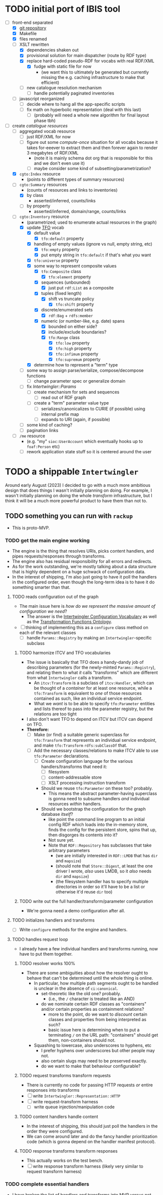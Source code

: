 #+STARTUP: showall hidestars indent
* TODO initial port of IBIS tool
- [-] front-end separated
  - [X] [[https://github.com/doriantaylor/app-ibis-front-end][git repository]]
  - [X] Makefile
  - [X] files renamed
  - [-] XSLT rewritten
    - [X] dependencies shaken out
    - [X] provisional solution for main dispatcher (route by RDF type)
    - [X] replace hard-coded pseudo-RDF for vocabs with real RDF/XML
      - [X] fudge with static file for now
        - (we want this to ultimately be generated but currently missing the e.g. caching infrastructure to make that efficient)
    - [ ] new catalogue resolution mechanism
      - [ ] handle potentially paginated inventories
  - [ ] javascript reorganized
    - [ ] decide where to hang all the app-specific scripts
    - [ ] fix math on hyperbolic representation (deal with this last)
      - [ ] (probably will need a whole new algorithm for final layout phase tbh)
- [-] create [[lib/intertwingler/handler/catalogue.rb][catalogue resources]]
  - [ ] aggregated vocab resource
    - [ ] just RDF/XML for now
    - [ ] figure out some /compute-once/ situation for all vocabs because it takes for-eeever to extract them and then forever again to render 3 megabytes of RDF/XML
      - (note it is mainly schema dot org that is responsible for this and we don't even use it)
      - [ ] maybe consider some kind of subsetting/parametrization?
  - [X] ~cgto:Index~ resource
    - (points to different types of summary resources)
  - [-] ~cgto:Summary~ resources
    - (counts of resources and links to inventories)
    - [X] by class
      - asserted/inferred, counts/links
    - [ ] by property
      - asserted/inferred, domain/range, counts/links
  - [-] ~cgto:Inventory~ resource
    - (parametrized; used to enumerate actual resources in the graph)
    - [X] update [[https://vocab.methodandstructure.com/transformation#][TFO]] vocab
      - [X] default value
        - [X] ~tfo:default~ property
      - [X] handling of empty values (ignore vs null, empty string, etc)
        - [X] ~tfo:empty~ property
        - [X] put empty string in ~tfo:default~ if that's what you want
      - [X] ~tfo:universe~ property
      - [X] some way to represent composite values
        - [X] ~tfo:Composite~ class
          - [X] ~tfo:element~ property
        - [X] sequences (unbounded)
          - [X] just put ~rdf:List~ as a composite
        - [X] tuples (fixed length)
          - [X] shift vs truncate policy
            - [X] ~tfo:shift~ property
        - [X] discrete/enumerated sets
          - [X] ~rdf:Bag~ + ~rdfs:member~
        - [X] numeric (or number-like, e.g. date) spans
          - [X] bounded on either side?
          - [X] include/exclude boundaries?
          - [X] ~tfo:Range~ class
            - [X] ~tfo:low~ property
            - [X] ~tfo:high~ property
            - [X] ~tfo:infimum~ property
            - [X] ~tfo:supremum~ property
      - [X] determine how to represent a "term" type
    - [ ] some way to assign parse/serialize, compose/decompose functions
      - [ ] change parameter spec or generalize domain
    - [ ] fix [[lib/intertwingler/params.rb][Intertwingler::Params]]
      - [ ] create mechanism for sets and sequences
        - [ ] read out of RDF graph
      - [ ] create a "term" parameter value type
        - [ ] serializes/canonicalizes to CURIE (if possible) using internal prefix map
        - [ ] expands to URI (again, if possible)
    - [ ] some kind of caching?
    - [ ] pagination links
  - [ ] ~/me~ resource
    - (e.g. "my" ~sioc:UserAccount~ which eventually hooks up to ~foaf:Person~ etc)
    - [ ] rework application state stuff so it is centered around the user
* TODO a shippable ~Intertwingler~
Around early August (2023) I decided to go with a much more ambitious design that does things I wasn't initially planning on doing. For example, I wasn't initially planning on doing the whole /transform/ infrastructure, but I think it will be a much more powerful product to have them than not to.
** TODO something you can run with ~rackup~
- This is proto-MVP.
*** TODO get the main engine working
- The engine is the thing that resolves URIs, picks content handlers, and pipes requests/responses through transforms.
- The engine also has residual responsibility for all errors and redirects.
- As for the work outstanding, we're mostly talking about a data structure that is highly dependent on a huge schwack of configuration data.
- In the interest of shipping, I'm also just going to have it poll the handlers in the configured order, even though the long-term idea is to have it do something smarter than that.
**** TODO reads configuration out of the graph
- The main issue here is /how do we represent the massive amount of configuration we need/?
  - The answer is the [[https://vocab.methodandstructure.com/intertwingler#][Intertwingler Configuration Vocabulary]] as well as the [[https://vocab.methodandstructure.com/transformation#][Transformation Functions Ontology]].
- [ ] thinking of implementing this as a ~configure~ class method on each of the relevant classes
  - [ ] handle ~Params::Registry~ by making an ~Intertwingler~-specific subclass
***** TODO harmonize ITCV and TFO vocabularies
- The issue is basically that TFO does a handy-dandy job of describing parameters (for the newly-minted ~Params::Registry~), and relating them to what /it/ calls "transforms" which are different from what ~Intertwingler~ calls a transform.
  - An ~itcv:Transform~ is a subclass of ~itcv:Handler~, which can be thought of a /container/ for at least one resource, while a ~tfo:Transform~ is equivalent to /one/ of those resources contained as such, like an individual service endpoint.
  - What we /want/ is to be able to specify ~tfo:Parameter~ entities and lists thereof to pass into the parameter registry, but the relations are too tight
- I also don't want TFO to depend on ITCV but ITCV can depend on TFO.
- *Therefore:*
  - [ ] Make (or find) a suitable generic superclass for ~tfo:Transform~ that represents an individual service endpoint, and make ~tfo:Transform~ ~rdfs:subClassOf~ that.
  - [ ] Add the necessary classes/relations to make ITCV able to use ~tfo:Parameter~ declarations.
    - [ ] Create configuration language for the various handlers/transforms that need it:
      - [ ] filesystem
      - [ ] content-addressable store
      - [ ] XSLT processing instruction transform
    - Should we reuse ~tfo:Parameter~ on these too? probably.
      - This means the abstract parameter-having superclass is gonna need to subsume handlers /and/ individual resources /within/ handlers.
    - Should we bootstrap the configuration for the graph database /itself/?
      - like point the command line program to an initial config RDF which loads into the in-memory store, finds the config for the persistent store, spins that up, then disgorges its contents into it?
      - Not sure yet.
      - Note that ~RDF::Repository~ has subclasses that take arbitrary parameters
        - (we are initially interested in ~RDF::LMDB~ that has ~dir~ and ~mapsize~)
        - (should note that ~Store::Digest~, at least the one driver I wrote, /also/ uses LMDB, so it /also/ needs ~dir~ and ~mapsize~)
        - (the filesystem handler has to specify multiple directories in order so it'll have to be a list or otherwise it'd reuse ~dir~ too)
***** TODO write out the full handler/transform/parameter configuration
- We're gonna need a demo configuration after all.
**** TODO initializes handlers and transforms
- [ ] Write ~configure~ methods for the engine and handlers.
**** TODO handles request loop
- I already have a few individual handlers and transforms running, now have to put them together.
***** TODO resolver works 100%
- There are some ambiguities about how the resolver ought to behave that can't be determined until the whole thing is online.
  - In particular, how multiple path segments ought to be handled is unclear in the absence of ~ci:canonical~.
    - set-theoretic like the old one? probably.
      - (i.e., the ~/~ character is treated like an AND)
    - do we nominate certain RDF classes as "containers" and/or certain properties as containment relations?
      - more to the point, do we want to /discount/ certain classes and properties from being interpreted as such?
      - basic issue here is determining when to put a terminating ~/~ on the URL path: "containers" should get them, non-containers should not.
  - Squashing to lowercase, also underscores to hyphens, etc
    - I prefer hyphens over underscores but other people may not.
    - also certain slugs may need to be preserved exactly.
    - do we want to make that behaviour configurable?
***** TODO request transforms transform requests
- There is currently no code for passing HTTP requests /or/ entire responses into transforms
- [ ] write ~Intertwingler::Representation::HTTP~
- [ ] write request-transform harness
  - [ ] write queue injection/manipulation code
***** TODO content handlers handle content
- In the interest of shipping, this should just poll the handlers in the order they were configured.
- We can come around later and do the fancy handler prioritization code (which is gonna depend on the handler manifest protocol).
***** TODO response transforms transform responses
- This actually works on the test bench.
- [ ] write response transform harness (likely very similar to request transform harness)
*** TODO complete essential handlers
- I have broken the list of handlers and transforms into MVP versus not, irrespective of the workload.
- [ ] ~Intertwingler::Handler::Generated~
  - This is the basic handler for HTML/XML markup which is generated exclusively from the graph. It is mainly intended to be a stopgap until a [[https://vocab.methodandstructure.com/loupe#][Loupe]] processor becomes viable.
  - [ ] with tests
  - [ ] with documentation
  - [ ] Devise sub-handler configuration/loading mechanism
    - [ ] Also determine sub-handler interface
  - [ ] Core sub-handlers
    - Most of these have already been written for ~RDF::SAK~ so like the markup trasnforms, it's mainly a matter of repackaging them.
    - [ ] Generic (X)HTML+RDFa
      - This will spit out a simple document centred around a subject in the graph, plus resources (and their labels) and literals adjacent to it, including blank nodes. The goal of this thing is to provide you with LEGO pieces to be composed at the network level downstream.
      - [ ] with tests
      - [ ] with documentation
    - [ ] Atom feed
      - This will take ~GET~ requests to container-like resources and return responses in ~application/atom+xml~.
      - [ ] with tests
      - [ ] with documentation
    - [ ] Google site map
      - This repackages lists of resources ~Intertwingler~ recognizes as "documents" into something Google can consume. It's mainly here because it was in ~RDF::SAK~ and because it's easy. A later version will probably be implemented as a transform over handler manifests.
      - [ ] with tests
      - [ ] with documentation
    - [ ] [[https://www.w3.org/TR/vocab-data-cube/][Data Cube]]
      - This one will take a ~qb:DataSet~, ~qb:Slice~, or ~qb:ObservationGroup~ and generate an HTML table.
      - [ ] with tests
      - [ ] with documentation
    - Alphabetic lists
      - These all follow the same pattern of just a long aphabetized list punctuated by initial-letter sections. Under the hood it's mostly the same code.
        - I18N/L10N is an issue here that I am totally punting on for the time being.
      - [ ] [[https://www.w3.org/TR/skos-primer/][SKOS]] concept scheme/collection
        - This is a simple list broken into alphabetic buckets to handle ~skos:ConceptScheme~ and ~skos:Collection~ entities.
        - [ ] with tests
        - [ ] with documentation
      - [ ] Bibliography
        - This handler continues the alphabetic list tradition for bibliographic references.
        - [ ] with tests
        - [ ] with documentation
      - [ ] Person/organization list
        - Alphabetic list hat trick for ~foaf:Person~ and ~org:Organization~, etc.
        - [ ] with tests
        - [ ] with documentation
    - Interactive UI materials
      - These sub-handlers are intended to provide raw materials for creating user interfaces, particularly where data entry is involved.
        - (These are the only sub-handlers that need to be written from scratch, but they are dead simple.)
      - [ ] All classes
        - This will list all RDF classes known to ~Intertwingler~.
        - [ ] with tests
        - [ ] with documentation
      - [ ] Adjacent properties (to subject)
        - This will list all properties which are adjacent to a given class, or the class(es) of the subject. Can specify the direction, either ~rdfs:domain~ or ~rdfs:range~.
        - [ ] with tests
        - [ ] with documentation
      - [ ] Adjacent class instances (to property)
        - This will list all /instances/ of classes which are adjacent to a given property.
        - [ ] with tests
        - [ ] with documentation
- [ ] ~Intertwingler::Handler::CAS~
  - This is a front end to ~Store::Digest::HTTP~ (itself a front end to ~Store::Digest~), a content-addresable store that registers blobs under multiple cryptographic digests at once, using [[https://datatracker.ietf.org/doc/html/rfc6920][RFC6920]] addresses.
  - [ ] with tests
  - [ ] with documentation
  - [ ] ~/.well-known/ni/~ handles ~POST~ requests
    - [ ] responds with redirect, either ~201 Created~ or ~303 See Other~
- [-] ~Intertwingler::Handler::FileSystem~
  - This is a simple content-negotiating file system handler, mainly intended to smooth the transition to content-addressable storage.
  - [ ] with tests
  - [ ] with documentation
  - [-] handles multiple document roots
    - [X] does not venture outside of them
    - [ ] skips dotfiles
    - [X] configurable index basename
  - [X] does content negotiation
    - [X] treats ~slug~ (file) first and ~slug/~ (dir) second
- [ ] ~Intertwingler::Handler::LDPatch~
  - This thing only responds to ~PATCH~ requests with ~text/ldpatch~ bodies. Meant to be used in conjunction with the RDF-KV transform.
  - [ ] with tests
  - [ ] with documentation
*** TODO complete essential transforms
- [ ] ~Intertwingler::Representation~
  - This is the monad-like thing that keeps a parsed version of an HTTP message body around so you can pass it through multiple transforms without having to waste resources serializing and reparsing it.
  - [ ] with tests
  - [ ] with documentation
  - [ ] ~Intertwingler::Representation::Nokogiri~
    - This one handles XML/(X)HTML by parsing it with [[https://nokogiri.org/][Nokogiri]].
    - [ ] with tests
    - [ ] with documentation
  - [ ] ~Intertwingler::Representation::Vips~
    - This one handles raster images by parsing them with [[https://github.com/libvips/ruby-vips][Vips]].
    - [ ] with tests
    - [ ] with documentation
  - [ ] ~Intertwingler::Representation::Rack~
    - This one handles ~message/http~ bodies by parsing/serializing ~Rack::Request~ and ~Rack::Response~ objects.
    - [ ] with tests
    - [ ] with documentation
- [ ] ~Intertwingler::Transform~
  - [ ] with tests
  - [ ] with documentation
- [ ] ~Intertwingler::Transform::Markup~
  - Most of these have already been written and the work is in refactoring them into transforms.
  - [ ] with tests
  - [ ] with documentation
  - [ ] HTML ↔ XHTML transform
    - [ ] with tests
    - [ ] with documentation
  - [ ] Strip comments transform
    - [ ] with tests
    - [ ] with documentation
  - [ ] Rewrite ~<head>~ transform
    - [ ] with tests
    - [ ] with documentation
  - [ ] Rehydrate transform
    - [ ] with tests
    - [ ] with documentation
  - [ ] Add social media metadata transform
    - [ ] with tests
    - [ ] with documentation
  - [ ] Add backlinks transform
    - [ ] with tests
    - [ ] with documentation
  - [ ] Rewrite links transform
    - [ ] with tests
    - [ ] with documentation
  - [ ] Mangle ~mailto:~ transform
    - [ ] with tests
    - [ ] with documentation
  - [ ] Amazon tag transform
    - [ ] with tests
    - [ ] with documentation
  - [ ] Normalize RDFa prefixes transform
    - [ ] with tests
    - [ ] with documentation
  - [ ] Add ~xml-stylesheet~ PI transform
    - [ ] with tests
    - [ ] with documentation
  - [ ] Apply XSLT transform
    - [ ] with tests
    - [ ] with documentation
  - [ ] Reindent transform
    - [ ] with tests
    - [ ] with documentation
- [ ] ~Intertwingler::Transform::Raster~
  - [ ] with tests
  - [ ] with documentation
  - [ ] Conversion transform
    - [ ] converts from one image file format to another; does nothing else
    - [ ] with tests
    - [ ] with documentation
  - [ ] Crop transform
    - [ ] with tests
    - [ ] with documentation
  - [ ] Scale transform
    - [ ] with tests
    - [ ] with documentation
  - [ ] Desaturate transform
    - [ ] with tests
    - [ ] with documentation
  - [ ] Posterize transform
    - [ ] with tests
    - [ ] with documentation
- [ ] ~Intertwingler::Transform::Markdown~
  - [ ] with tests
  - [ ] with documentation
  - [ ] Markdown /hook/ transform
    - [ ] with tests
    - [ ] with documentation
    - [ ] add ~text/markdown~ to ~Accept~
    - [ ] hook the actual transform
  - [ ] Markdown → (X)HTML transform
    - [ ] with tests
    - [ ] with documentation
- [ ] ~Intertwingler::Transform::Sass~
  - This is potentially our first candidate for stand-alone transform, since all [[https://sass-lang.com/][Sass]] development has moved to [[https://dart.dev/][Dart]] and is literally the only thing I know that has. Until then, we use the old Ruby Sass I guess (or /maaaybe/ [[https://github.com/sass/sassc-ruby][libsass]] bindings? No updates in years though.)
  - [ ] with tests
  - [ ] with documentation
  - [ ] Sass /hook/ transform
    - This request transform makes it possible for downstream content negotiation to select Sass representations.
    - [ ] with tests
    - [ ] with documentation
    - [ ] add ~text/x-vnd.sass~ and ~text/x-vnd.sass.scss~ to ~Accept~
  - [ ] Sass transform
    - This will take a Sass document and turn it into CSS.
    - [ ] with tests
    - [ ] with documentation
    - [ ] Sass internal loader can fetch other Sass via subrequest
- [ ] ~Intertwingler::Transform::Input~
  - There is nothing especially appropriate about lumping these resources together other than they are the only ones necessary for MVP that actually process input.
  - [ ] with tests
  - [ ] with documentation
  - [ ] Pseudo-file ~PUT~ transform
    - This will take a ~PUT~ request to an arbitrary resource and transform it into a ~POST~ to ~/.well-known/ni/~ (controlled by ~Store::Digest~), but only after recording the pseudo-file's pseudo-path in the graph.
      - I have been thinking about how to do this one more transactionally, since the content-addressable store is a separate module and not 100% guaranteed to be reliable.
        - Rather than crud up the graph with fake file references to nothing, maybe have the request handler install a response handler that takes the ~201 Created~ with the redirect (the ordinary behaviour of ~Store::Digest::HTTP~ when you ~POST~ to ~/.well-known/ni/~), have it rewrite that response (or at least the ~Location:~ header), and in the process, glean the hash from the response (~/.well-known/ni/sha-256/whatever…~) and in the process of attaching
    - [ ] with tests
    - [ ] with documentation
  - [ ] [[https://doriantaylor.com/rdf-kv][RDF-KV]] transform
    - This request transform takes a ~POST~ containing [[https://doriantaylor.com/][RDF-KV]] content and transforms it into a ~PATCH~ request containing [[https://dvcs.w3.org/hg/ldpwg/raw-file/ldpatch/ldpatch.html][LD-Patch]] content.
    - [ ] with tests
    - [ ] with documentation
** TODO stand-alone ~intertwingler~ command-line program
- It really just has to spin up the ~Rack~ app at this stage.
  - [ ] (as a stand-alone server or FastCGI or SCGI or whatever.)
    - /However/, the CLI currently uses [[https://github.com/commander-rb/commander][~Commander~]] and I would rather use [[http://whatisthor.com/][~Thor~]] and [[https://ttytoolkit.org/][~TTY~]] because I encountered some weird bugs with ~Commander~ in the past and those guys look way better organized.
    - One thing ~Commmander~ /does/ do though is interactive shells with command completion, where you have access to the repertoire of commands inside the shell with all the parsing
    - Also, TTY /finally/ has a [[https://github.com/piotrmurach/tty-reader][pure-Ruby command completion]] working, which means no dependency on readline or whatever.
    - The only caveat is that I don't know how to expose the menu of ~Thor~ commands to a shell. *Therefore*:
      - [ ] Research how (if) this can be done.
** TODO Docker image
- Certain people have asked for one.
- [ ] make it so the state directory is a volume so you can get at it from outside the container.
* TODO after shipping initial version
** TODO static site generator
- This would bring ~Intertwingler~ back to parity with the old ~RDF::SAK~.
- [ ] just start up the engine in a sandbox, obtain its manifest (via ~OPTIONS \*~), then ~GET~ everything that is ~GET~-able, and save that to a directory.
- [ ] push out the rewrite maps and whatever else.
** TODO cache transformation output
- Running transformations for responses that can otherwise cache is going to suck performance-wise.
- Solution: use the content-addressable store for cache like I originally intended.
  - Problem: the cache is gonna get really big, really fast.
  - Solution: An [[https://en.wikipedia.org/wiki/Cache_replacement_policies#Least_recently_used_(LRU)][LRU]] policy or better.
*** TODO add ~cache~ flag to ~Store::Digest~
- Problem: if you mix persistent storage in the same store with cache and happen to lose the handle on the former, you aren't gonna know what's cache and what isn't.
- Solution: if ~Store::Digest~ knew an object was cache, nothing else would have to keep track of it.
  - Problem: if you insert something that has the same hash that you want to be permanent
    - Solution: if an object is reinserted with the cache flag off, it should be impossible to flip on again without deleting the object and reinserting it (~Store::Digest~ has a distinction between "merely" deleting an object while preserving its metadata and "forgetting" it ever existed, but merely deleting should be satisfactory).
**** TODO other changes to ~Store::Digest~
- Problem: adding a ~cache~ flag means changing the record layout for the metadata, which means anybody using ~Store::Digest~ is gonna have to upgrade.
  - (this may not be a problem since nobody uses it anyway.)
- /However/, ~Store::Digest~ does some dumb stuff by using the canonical digest algorithm as the key, when all it needs is a 64-bit integer. so not only does it waste space, it makes things more complicated. *Therefore:*
  - [ ] Overhaul the metadata so it uses integers as keys and the "main" hash algorithm (a concept which is still necessary for resolving the filenames in bulk storage) doesn't have special status in the metadata database.
- We may as well add the caching infrastructure itself to the thing while we're at it.
  - [ ] new field (I think?) in the metadata: /last-access time/
  - [ ] new initialization parameter: /cache size/
  - [ ] write the cache expiration algorithm; hook it to a retrieval event
    - make a new table in the key-value database that maps atime as a non-unique key to a record containing pk and size
      - the main record will have the old atime so a full scan won't be necessary to delete the old record in this lookup table
        - delete the old record and insert one with the new atime
          - (set the initial atime to the insertion time)
      - scan through this table from newest to oldest, tallying up the sizes.
      - when you cross the capacity line, start deleting.
      - (there is probably a smarter way to do this.)
- Are we gonna want to record statistics about thrashing? probably but not right away.
  - Ordinary cache statistics (like hit/miss rate) are not meaningful in ~Store::Digest~ because hit/miss against *what*?
    - You get a cached value in lieu of something else but all requests to ~Store::Digest~ are directly to hashes, so it doesn't know what it's caching, it only knows /that/ a particular object is considered (by some other system) to be cache.
    - That said, knowing that certain objects are regularly getting deleted and reinserted (by the cache expiration policy, that is) is an indication that the cache is too small.
- Are we gonna want logging? uggghghgh
  - inclined to say maybe someday but not critical for ~Intertwingler~
- What about ~Store::Digest::HTTP~, the Web front-end?
  - [ ] Maybe make it more like an ~Intertwingler~ handler, or otherwise make a subclass of it in the ~Intertwingler~ namespace.
  - There are some improvements that can be made to the index pages, but they aren't critical for shipping ~Intertwingler~.
** TODO handler prioritization/shortcutting
- Polling the handlers until one returns something other than 404 (or 405) is a pretty inefficient strategy and it would be good to do something smarter than that.
- In order to do something smarter though we need to know the sets of resources each handler has and what request methods they respond to.
  - This is what the handler's manifest is supposed to advertise.
  - (In some cases an entire handler may only respond a subset of request methods. Transforms for instance are only supposed to respond to ~POST~. If we knew up front that no resource within a handler never responded to the request's method, we could rule it out with minimal processing.)
*** TODO handler manifest protocol
- The idea for the handler manifest protocol is calling ~OPTIONS \*~ on the handler with ~Prefer: return=representation~ will disgorge the handler's manifest, which is a list of all URIs it knows it has. *Therefore:*
  - [ ] come up with the manifest format,
  - [ ] implement as much plumbing as is reasonable in the ~Intertwingler::Handler~ base class.
** TODO lower-priority handlers
- These are handlers that aren't strictly necessary for an MVP and/or may be a lot of effort
*** TODO reverse proxy handler
- While not strictly necessary for an MVP, a proxy handler would be necessary for the ultimate goal of making ~Intertwingler~ a layered system.
- Making it so anybody can access anything on the internet is also problematic, so some kind of access control will need to be in place before it could go live, even if rudimentary.
*** TODO SPARQL handler
- I mean, the backend is RDF; it should probably have one, right?
- That said, SPARQL is an excellent ready-made vector for a denial-of-service attack, to say nothing of security over the content of the graph.
- You could make one in an afternoon if you didn't have to think about this, but I'd rather solve for capability-based access control first.
** TODO lower-priority transforms
- Many of the markup transforms are going to be important for MVP, but we only need crop and resize image transforms for now.
- [ ] ~Intertwingler::Transform::Raster~
  - These aren't currently used by anything but they would unambiguously be useful.
  - [ ] Flip transform
    - Flip is easy enough to implement but to be quite honest I can never remember which flip is which. Like is a horizontal flip a flip about the horizontal axis, ie a flip upside down, or is it a flip that is like a mirror? (ie a flip about the /vertical/ axis).
      - (also a flip on both axes equals a rotate by a half-turn, and we have no way of expressing that currently.)
      - Inclined to call ~flip~ upside down and ~mirror~ for, well, mirror.
    - [ ] with tests
    - [ ] with documentation
  - [ ] Rotate transform
    - 90-degree rotate is a completely different beast than arbitrary rotate, but it doesn't make sense to have two different rotates.
      - /Non/-90-degree rotate will have to insist on an output format with an alpha channel, like PNG.
        - Rotate about the centre and then resize to the bounding box; leave the corners transparent.
        - you can tee up the crop transform after this.
          - (I know it's inefficient to calculate an alpha channel just to throw it away but this'll eventually get run once and cached.)
    - [ ] with tests
    - [ ] with documentation
  - [ ] Knockout transform
    - The idea behind knockout is you can knock out a monochromatic border of an image and get just the subject floating in the middle.
      - I put this here cause I wanted it but this will actually be kind of tough to implement.
      - unless (even if) I can find a decent smart masking algorithm somewhere, this is /way/ more effort than just wrapping a stock library function.
    - [ ] with tests
    - [ ] with documentation
  - [ ] Brightness transform
    - Like Photoshop brightness.
    - [ ] with tests
    - [ ] with documentation
  - [ ] Contrast transform
    - Like Photoshop contrast.
    - [ ] with tests
    - [ ] with documentation
  - [ ] Gamma transform
    - I dunno if I want to mess with this but it'll probably be easy and I feel like I should.
    - [ ] with tests
    - [ ] with documentation
- [ ] ~Intertwingler::Transform::Tidy~
  - This is a simple one; it just has a single resource that runs [[https://www.html-tidy.org/][~tidy~]] (or rather it's an interface to ~libtidy~). Since ~tidy~ converses in byte streams, it isn't appropriate to lump it in with the other markup transform that operates over parsed Nokogiri (~libxml~) instances.
  - [ ] with tests
  - [ ] with documentation
- [ ] ~Intertwingler::Transform::RDF~
  - This is a handy transformer between different RDF serialization formats. Again it's not strictly necessary for /MVP/, but it will be useful in particular for content negotiation on resources that ust spit out one kind of RDF (including RDFa). This is also super straightforward /except/ for JSON-LD, which is going to require more thinking. (A naïve conversion to JSON-LD is of course easy but JSON-LD has lots of features like contexts and framing that will need design attention.)
  - [ ] with tests
  - [ ] with documentation
  - [ ] XXX what about RDF-star?
  - [ ] Triples
    - [ ] N-Triples target
    - [ ] Turtle target
    - [ ] RDF/XML target
  - [ ] Quads
    - [ ] NQuads target
    - [ ] TriG target
    - [ ] JSON-LD target
      - [ ] XXX do we try to do contexts???
      - [ ] expand/contract/framing??
** TODO scraper/crawler
- A scraper/crawler is necessary for fetching things like link previews and scoping out referrers, but could also do things like fetch RSS feeds or other chores.
- There is already a stub scraper/crawler in the source tree but it needs some love.
** TODO command shell
- We want to be able to do something like call ~intertwingler shell~ or just ~intertwingler~ with no arguments and it loads up a shell.
  - We want all the commands that you can do on the command line to also be accessible within the shell.
    - So like, you can run the server or scraper or whatever from the shell.
    - /Mainly/ though, we want the shell to manipulate the RDF graph.
      - In particular, I want to be able to type [[https://www.w3.org/TR/turtle/][Turtle]] with tab completion.
      - [[https://www.w3.org/TR/sparql11-query/][SPARQL]] (also with tab completion and automatic prefix mapping) would also be convenient.
** TODO [[https://vocab.methodandstructure.com/loupe#][Loupe]] processor
- Loupe is a planned vocabulary for making markup documents out of RDF by dictating the following:
- [ ] predicate order
- [ ] predicate show/hide
  - note "hide" can mean invisible but present vs completely omitted from the representation
  - gut says "completely omit from representation" should happen at the data source level, ie the processor does not have access to see what it should be omitting from the representation
- [ ] value order
- [ ] value show/hide
- [ ] label determination
- [ ] value disposition
  - [ ] resources
    - [ ] link
    - [ ] embed (image, video, audio, iframe, object, script)
    - [ ] inline (fragment)
  - [ ] literals
    - [ ] block
    - [ ] inline
    - [ ] merged
  - [ ] alternates
- [ ] element selection
  - [ ] block (section, div, paragraph, figure, etc)
  - [ ] list (ol, ul, dl)
    - note ~rdf:List~ treatment as well
- [ ] serialize to (X)HTML+RDFa
- [ ] serialize to JSON-LD (?)
* TODO onboarding and examples

* desired outcome
- [ ] command-line tool that can:
  - [ ] spawn a web server
    - [ ] that resolves URIs
      - [ ] that appropriately does redirects
      - [ ] that resolves 410s (gone)
      - [ ] that resolves 300s (multiple choices)
    - [ ] that does content negotiation where applicable
    - [ ] that generates (X)HTML with all the trimmings
    - [ ] that applies transformation functions to whatever is thrown at it (modulo mime type compatibility)
  - [ ] spawn a scraper/crawler
    - [ ] that traces redirects
      - [ ] that is smart enough to recognize loops
    - [ ] that can either resolve a given list or follow links
    - [ ] that stores content in the content-addressable store
    - [ ] that returns an rdf graph of the metadata
  - [ ] spawn a shell
    - [ ] that can view and edit THE rdf graph
      - [ ] with term completion
      - [ ] with shortcuts for certain vocabs
      - [ ] with commands for common bulk rdf operations
* TODO Major refactor
- [ ] Create an ~Intertwingler::Config~ configuration file parser
- [ ] Main ~Intertwingler~ namespace has a convenience function for loading an ~Intertwingler::Engine~ instance from a config file
** TODO Basic ~Intertwingler::Engine~
- [ ] with tests
- [ ] with documentation
- [ ] Loads configuration
  - [ ] handles multiple authorities (host names + aliases)
  - [ ] optionally shares RDF store but optionally doesn't
- [ ] Central dispatcher
  - [ ] Figure out how ~OPTIONS *~ manifests are going to work
    - [ ] actually make them
- [ ] Some facility for routing to meaningful error messages
- [ ] Handles ~410 Gone~
- [ ] Handles ~300 Multiple Choices~
*** TODO Core content handlers
- [ ] ~Intertwingler::Handler::Proxy~
  - [ ] with tests
  - [ ] with documentation
  - [ ] ~Prefer: respond-async~ and ~wait=N~
*** TODO Core transforms
** TODO Legacy static site generator ~Intertwingler::Static~
- [ ] ~GET~ every URL in the manifest, save it out to the file system
  - [ ] depends on figuring out manifests
- [ ] write out rewrite maps
- [ ] include documentation for configuring Apache
  - [ ] nginx, IIS too?? (can they even do conneg?)
** TODO "Offline" components
*** TODO Stand-alone document class ~Intertwingler::Document~
- [ ] general cleanup
- [ ] tests
- [ ] documentation
*** TODO Crawler ~Intertwingler::Crawler~
- [ ] rename ~URLRunner~ to ~Crawler~
- [ ] general cleanup
- [ ] tests
- [ ] documentation
*** TODO Document stats ~Intertwingler::DocStats~
- [ ] general cleanup
- [ ] tests
- [ ] documentation
*** TODO Text mining for terminology ~Intertwingler::NLP~
- [ ] actually finish this
- [ ] tests
- [ ] documentation
** TODO Command line and shell ~Intertwingler::CLI~
*** TODO Batch commands
- [ ] spawn engine
  - [ ] HTTP
  - [ ] FastCGI
    - [ ] option to use UNIX socket
- [ ] load RDF graph
  - [ ] dump RDF graph to syntax of choice
- [ ] load file(s) into content-addressable store
- [ ] crawl external links
- [ ] batch-run document stats
- [ ] batch-run NLP scan
  - [ ] disgorge data to JSON(-LD?)/CSV
*** TODO Interactive shell
- [ ] all batch commands also available in shell
- [ ] tab completion
- [ ] RDF data entry (Turtle with tab completion)
- [ ] run SPARQL queries (also with tab completion)
  - [ ] output to CSV or RDF
** TODO Clean out all the cruft from ~RDF::SAK~
- [ ] Eliminate ~Intertwingler::Context~ and ~Intertwingler::Context::Document~
- [ ] Eliminate ~Intertwingler::Source~ and ~Intertwingler::Surface~
- [ ] Eliminate old junk from ~Intertwingler::Transform~
- [ ] Eliminate ~Intertwingler::Console~
- [ ] Eliminate ~Intertwingler::Util::Messy~
  - [ ] Merge ~Intertwingler::Util::Clean~ into ~Intertwingler::Util~ and eliminate all explicit references to it
* TODO Packaging/installation
- [ ] Installation guide
- [ ] Sample configurations
  - [ ] Download and install materials
- [ ] Docker image
** TODO get patches to third-party modules merged and released
- [ ] MimeMagic
- [ ] Rack
